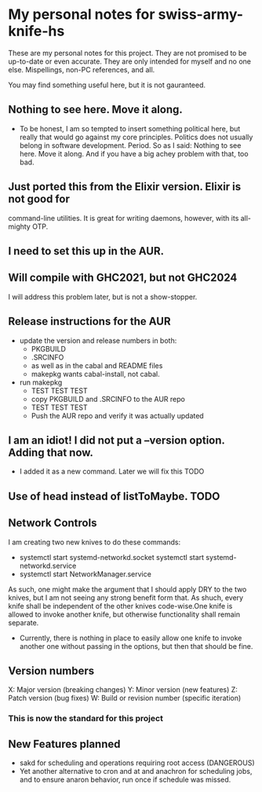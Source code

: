 * My personal notes for swiss-army-knife-hs
  These are my personal notes for this
  project. They are not promised to be
  up-to-date or even accurate. They are only
  intended for myself and no one else. Mispellings,
  non-PC references, and all.

  You may find something useful here, but it is not gauranteed.
** Nothing to see here. Move it along. 
   + To be honest, I am so tempted to insert something political here, but
     really that would go against my core principles. Politics does not
     usually belong in software development. Period. So as I said: Nothing to see here.
     Move it along. And if you have a big achey 
     problem with that, too bad.
** Just ported this from the Elixir version. Elixir is not good for
   command-line utilities. It is great for writing daemons, however,
   with its all-mighty OTP.
** I need to set this up in the AUR.
** Will compile with GHC2021, but not GHC2024
   I will address this problem later, but is not a show-stopper.
** Release instructions for the AUR
   + update the version and release numbers in both:
     + PKGBUILD
     + .SRCINFO
     + as well as in the cabal  and README files
     + makepkg wants cabal-install, not cabal.
   + run makepkg
     + TEST TEST TEST
     + copy PKGBUILD and .SRCINFO to the AUR repo
     + TEST TEST TEST
     + Push the AUR repo and verify it was actually updated  
** I am an idiot! I did not put a --version option. Adding that now.
   + I added it as a new command. Later we will fix this TODO
** Use of head instead of listToMaybe. TODO
** Network Controls
   I am creating two new knives to do these commands:
   + systemctl start systemd-networkd.socket
      systemctl start systemd-networkd.service
   + systemctl start NetworkManager.service
   As such, one might make the argument that I should apply DRY
   to the two knives, but I am not seeing any strong benefit
   form that. As shuch, every knife shall be independent of the other
   knives code-wise.One knife is allowed to invoke another knife, but
   otherwise functionality shall remain separate.
   + Currently, there is nothing in place to easily allow one knife
     to invoke another one without passing in the options, but then
     that should be fine.
** Version numbers
   X: Major version (breaking changes)
   Y: Minor version (new features)
   Z: Patch version (bug fixes)
   W: Build or revision number (specific iteration)
*** This is now the standard for this project
** New Features planned
   + sakd for scheduling and operations requiring root access (DANGEROUS)
   + Yet another alternative to cron and at and anachron for scheduling jobs,
     and to ensure anaron behavior, run once if schedule was missed.
